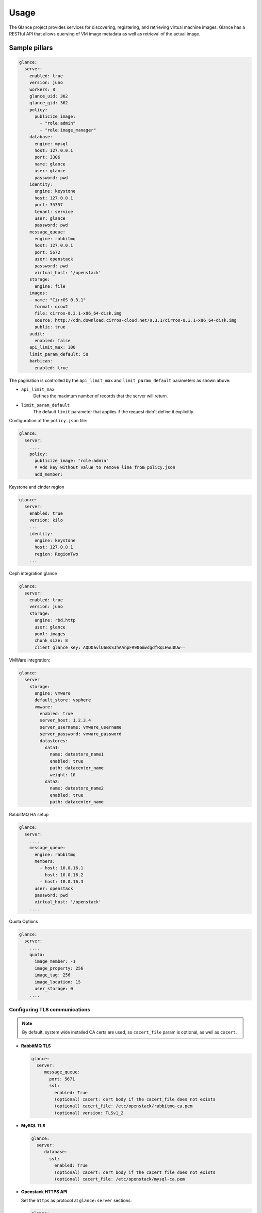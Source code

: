 =====
Usage
=====

The Glance project provides services for discovering, registering, and
retrieving virtual machine images. Glance has a RESTful API that allows
querying of VM image metadata as well as retrieval of the actual image.

Sample pillars
==============

.. code-block:: yaml

    glance:
      server:
        enabled: true
        version: juno
        workers: 8
        glance_uid: 302
        glance_gid: 302
        policy:
          publicize_image:
            - "role:admin"
            - "role:image_manager"
        database:
          engine: mysql
          host: 127.0.0.1
          port: 3306
          name: glance
          user: glance
          password: pwd
        identity:
          engine: keystone
          host: 127.0.0.1
          port: 35357
          tenant: service
          user: glance
          password: pwd
        message_queue:
          engine: rabbitmq
          host: 127.0.0.1
          port: 5672
          user: openstack
          password: pwd
          virtual_host: '/openstack'
        storage:
          engine: file
        images:
        - name: "CirrOS 0.3.1"
          format: qcow2
          file: cirros-0.3.1-x86_64-disk.img
          source: http://cdn.download.cirros-cloud.net/0.3.1/cirros-0.3.1-x86_64-disk.img
          public: true
        audit:
          enabled: false
        api_limit_max: 100
        limit_param_default: 50
        barbican:
          enabled: true

The pagination is controlled by the ``api_limit_max`` and ``limit_param_default``
parameters as shown above:

* ``api_limit_max``
   Defines the maximum number of records that the server will return.

* ``limit_param_default``
   The default ``limit`` parameter that applies if the request didn't define
   it explicitly.

Configuration of the ``policy.json`` file:

.. code-block:: yaml

    glance:
      server:
        ....
        policy:
          publicize_image: "role:admin"
          # Add key without value to remove line from policy.json
          add_member:

Keystone and cinder region

.. code-block:: yaml

    glance:
      server:
        enabled: true
        version: kilo
        ...
        identity:
          engine: keystone
          host: 127.0.0.1
          region: RegionTwo
        ...

Ceph integration glance

.. code-block:: yaml

    glance:
      server:
        enabled: true
        version: juno
        storage:
          engine: rbd,http
          user: glance
          pool: images
          chunk_size: 8
          client_glance_key: AQDOavlU6BsSJhAAnpFR906mvdgdfRqLHwu0Uw==

VMWare integration:

.. code-block:: yaml

    glance:
      server
        storage:
          engine: vmware
          default_store: vsphere
          vmware:
            enabled: true
            server_host: 1.2.3.4
            server_username: vmware_username
            server_password: vmware_password
            datastores:
              data1:
                name: datastore_name1
                enabled: true
                path: datacenter_name
                weight: 10
              data2:
                name: datastore_name2
                enabled: true
                path: datacenter_name

RabbitMQ HA setup

.. code-block:: yaml

    glance:
      server:
        ....
        message_queue:
          engine: rabbitmq
          members:
            - host: 10.0.16.1
            - host: 10.0.16.2
            - host: 10.0.16.3
          user: openstack
          password: pwd
          virtual_host: '/openstack'
        ....

Quota Options

.. code-block:: yaml

    glance:
      server:
        ....
        quota:
          image_member: -1
          image_property: 256
          image_tag: 256
          image_location: 15
          user_storage: 0
        ....

Configuring TLS communications
------------------------------

.. note:: By default, system wide installed CA certs are used, so
          ``cacert_file`` param is optional, as well as ``cacert``.

- **RabbitMQ TLS**

  .. code-block:: yaml

   glance:
     server:
        message_queue:
          port: 5671
          ssl:
            enabled: True
            (optional) cacert: cert body if the cacert_file does not exists
            (optional) cacert_file: /etc/openstack/rabbitmq-ca.pem
            (optional) version: TLSv1_2

- **MySQL TLS**

  .. code-block:: yaml

   glance:
     server:
        database:
          ssl:
            enabled: True
            (optional) cacert: cert body if the cacert_file does not exists
            (optional) cacert_file: /etc/openstack/mysql-ca.pem

- **Openstack HTTPS API**

  Set the ``https`` as protocol at ``glance:server`` sections:

  .. code-block:: yaml

   glance:
     server:
        identity:
           protocol: https
           (optional) cacert_file: /etc/openstack/proxy.pem
        registry:
           protocol: https
           (optional) cacert_file: /etc/openstack/proxy.pem
        storage:
           engine: cinder, swift
           cinder:
              protocol: https
             (optional) cacert_file: /etc/openstack/proxy.pem
           swift:
              store:
                  (optional) cafile: /etc/openstack/proxy.pem

Enable Glance Image Cache:

.. code-block:: yaml

    glance:
      server:
        image_cache:
          enabled: true
          enable_management: true
          directory: /var/lib/glance/image-cache/
          max_size: 21474836480
      ....

Enable auditing filter (CADF):

.. code-block:: yaml

    glance:
      server:
        audit:
          enabled: true
      ....
          filter_factory: 'keystonemiddleware.audit:filter_factory'
          map_file: '/etc/pycadf/glance_api_audit_map.conf'
      ....

Swift integration glance

.. code-block:: yaml

    glance:
      server:
        enabled: true
        version: mitaka
        storage:
          engine: swift,http
          swift:
            store:
              auth:
                address: http://keystone.example.com:5000/v2.0
                version: 2
              endpoint_type: publicURL
              container: glance
              create_container_on_put: true
              retry_get_count: 5
              user: 2ec7966596504f59acc3a76b3b9d9291:glance-user
              key: someRandomPassword

Another way, which also supports multiple swift backends, can be
configured like this:

.. code-block:: yaml

    glance:
      server:
        enabled: true
        version: mitaka
        storage:
          engine: swift,http
          swift:
            store:
              endpoint_type: publicURL
              container: glance
              create_container_on_put: true
              retry_get_count: 5
              references:
                my_objectstore_reference_1:
                  auth:
                    address: http://keystone.example.com:5000/v2.0
                    version: 2
                  user: 2ec7966596504f59acc3a76b3b9d9291:glance-user
                  key: someRandomPassword

Enable CORS parameters:

.. code-block:: yaml

    glance:
      server:
        cors:
          allowed_origin: https:localhost.local,http:localhost.local
          expose_headers: X-Auth-Token,X-Openstack-Request-Id,X-Subject-Token
          allow_methods: GET,PUT,POST,DELETE,PATCH
          allow_headers: X-Auth-Token,X-Openstack-Request-Id,X-Subject-Token
          allow_credentials: True
          max_age: 86400

Enable Viewing Multiple Locations
---------------------------------

If you want to expose all locations available (for example when you have
multiple backends configured), then you can configure this like so:

.. code-block:: yaml

    glance:
      server:
        show_multiple_locations: True
        location_strategy: store_type
        store_type_preference: rbd,swift,file

.. note:: The ``show_multiple_locations`` option is deprecated since
          Newton and is planned to be handled by policy files *only*
          starting with the Pike release.

This feature is convenient in a scenario when you have swift and rbd
configured and want to benefit from rbd enhancements.

Barbican integration glance
---------------------------

.. code-block:: yaml

    glance:
      server:
          barbican:
            enabled: true

Adding cron-job
---------------

.. code-block:: yaml

    glance:
      server:
        cron:
          cache_pruner:
            special_period: '@daily'
          cache_cleaner:
            hour: '5'
            minute: '30'
            daymonth: '*/2'


Image cache settings
--------------------

.. code-block:: yaml

    glance:
      server:
        image_cache:
          max_size: 10737418240
          stall_time: 86400
          directory: '/var/lib/glance/image-cache/'


Client role
-----------

Glance images

.. code-block:: yaml

  glance:
    client:
      enabled: true
      server:
        profile_admin:
          image:
            cirros-test:
              visibility: public
              protected: false
              location: http://download.cirros-cloud.net/0.3.4/cirros-0.3.4-i386-disk.img

Enhanced logging with logging.conf
----------------------------------

By default logging.conf is disabled.

That is possible to enable per-binary logging.conf with new variables:

* ``openstack_log_appender``
   Set to true to enable ``log_config_append`` for all OpenStack services

* ``openstack_fluentd_handler_enabled``
   Set to true to enable FluentHandler for all Openstack services

* ``openstack_ossyslog_handler_enabled``
   Set to true to enable OSSysLogHandler for all Openstack services

Only ``WatchedFileHandler``, ``OSSysLogHandler``, and ``FluentHandler``
are available.

Also, it is possible to configure this with pillar:

.. code-block:: yaml

  glance:
    server:
      logging:
        log_appender: true
        log_handlers:
          watchedfile:
            enabled: true
          fluentd:
            enabled: true
          ossyslog:
            enabled: true

Usage
=====

#. Import new public image:

   .. code-block:: yaml

    glance image-create --name 'Windows 7 x86_64' --is-public true --container-format bare --disk-format qcow2  < ./win7.qcow2

#. Change new image's disk properties

   .. code-block:: yaml

    glance image-update "Windows 7 x86_64" --property hw_disk_bus=ide

#. Change new image's NIC properties

   .. code-block:: yaml

    glance image-update "Windows 7 x86_64" --property hw_vif_model=rtl8139


Read more
==========

* http://ceph.com/docs/master/rbd/rbd-openstack/

Documentation and Bugs
======================

* http://salt-formulas.readthedocs.io/
   Learn how to install and update salt-formulas

* https://github.com/salt-formulas/salt-formula-glance/issues
   In the unfortunate event that bugs are discovered, report the issue to the
   appropriate issue tracker. Use the Github issue tracker for a specific salt
   formula

* https://launchpad.net/salt-formulas
   For feature requests, bug reports, or blueprints affecting the entire
   ecosystem, use the Launchpad salt-formulas project

* https://launchpad.net/~salt-formulas-users
   Join the salt-formulas-users team and subscribe to mailing list if required

* https://github.com/salt-formulas/salt-formula-glance
   Develop the salt-formulas projects in the master branch and then submit pull
   requests against a specific formula

* #salt-formulas @ irc.freenode.net
   Use this IRC channel in case of any questions or feedback which is always
   welcome

